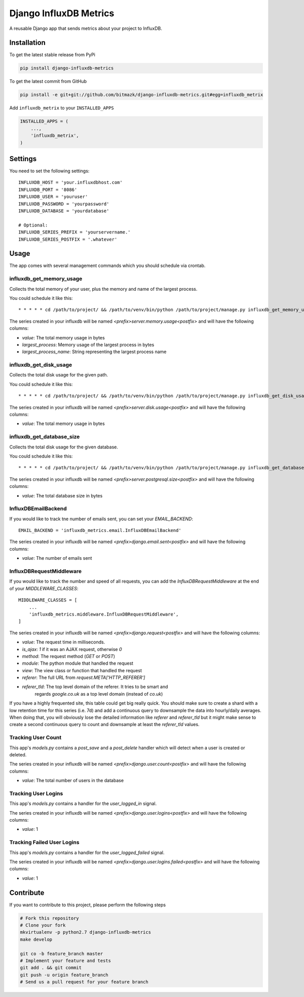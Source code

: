Django InfluxDB Metrics
=======================

A reusable Django app that sends metrics about your project to InfluxDB.

Installation
------------

To get the latest stable release from PyPi

.. code-block:: bash

    pip install django-influxdb-metrics

To get the latest commit from GitHub

.. code-block:: bash

    pip install -e git+git://github.com/bitmazk/django-influxdb-metrics.git#egg=influxdb_metrix

Add ``influxdb_metrix`` to your ``INSTALLED_APPS``

.. code-block:: python

    INSTALLED_APPS = (
        ...,
        'influxdb_metrix',
    )

Settings
--------

You need to set the following settings::

    INFLUXDB_HOST = 'your.influxdbhost.com'
    INFLUXDB_PORT = '8086'
    INFLUXDB_USER = 'youruser'
    INFLUXDB_PASSWORD = 'yourpassword'
    INFLUXDB_DATABASE = 'yourdatabase'

    # Optional:
    INFLUXDB_SERIES_PREFIX = 'yourservername.'
    INFLUXDB_SERIES_POSTFIX = '.whatever'


Usage
-----

The app comes with several management commands which you should schedule via
crontab.


influxdb_get_memory_usage
+++++++++++++++++++++++++

Collects the total memory of your user, plus the memory and name of the largest
process.

You could schedule it like this::

    * * * * * cd /path/to/project/ && /path/to/venv/bin/python /path/to/project/manage.py influxdb_get_memory_usage username > $HOME/mylogs/cron/influxdb-get-memory-usage.log 2>&1

The series created in your influxdb will be named
`<prefix>server.memory.usage<postfix>` and will have the following columns:

* `value`: The total memory usage in bytes
* `largest_process`: Memory usage of the largest process in bytes
* `largest_process_name`: String representing the largest process name


influxdb_get_disk_usage
+++++++++++++++++++++++

Collects the total disk usage for the given path.

You could schedule it like this::

    * * * * * cd /path/to/project/ && /path/to/venv/bin/python /path/to/project/manage.py influxdb_get_disk_usage $HOME > $HOME/mylogs/cron/influxdb-get-disk-usage.log 2>&1

The series created in your influxdb will be named
`<prefix>server.disk.usage<postfix>` and will have the following columns:

* `value`: The total memory usage in bytes


influxdb_get_database_size
++++++++++++++++++++++++++

Collects the total disk usage for the given database.

You could schedule it like this::

    * * * * * cd /path/to/project/ && /path/to/venv/bin/python /path/to/project/manage.py influxdb_get_database_size $HOME > $HOME/mylogs/cron/influxdb-get-database-size.log 2>&1

The series created in your influxdb will be named
`<prefix>server.postgresql.size<postfix>` and will have the following columns:

* `value`: The total database size in bytes


InfluxDBEmailBackend
++++++++++++++++++++

If you would like to track tne number of emails sent, you can set your
`EMAIL_BACKEND`::

    EMAIL_BACKEND = 'influxdb_metrics.email.InfluxDBEmailBackend'

The series created in your influxdb will be named
`<prefix>django.email.sent<postfix>` and will have the following columns:

* `value`: The number of emails sent


InfluxDBRequestMiddleware
+++++++++++++++++++++++++

If you would like to track the number and speed of all requests, you can add
the `InfluxDBRequestMiddleware` at the end of your `MIDDLEWARE_CLASSES`::


    MIDDLEWARE_CLASSES = [
        ...
        'influxdb_metrics.middleware.InfluxDBRequestMiddleware',
    ]

The series created in your influxdb will be named
`<prefix>django.request<postfix>` and will have the following columns:

* `value`: The request time in milliseconds.
* `is_ajax`: `1` if it was an AJAX request, otherwise `0`
* `method`: The request method (`GET` or `POST`)
* `module`: The python module that handled the request
* `view`: The view class or function that handled the request
* `referer`: The full URL from `request.META['HTTP_REFERER']`
* `referer_tld`: The top level domain of the referer. It tries to be smart and
    regards `google.co.uk` as a top level domain (instead of `co.uk`)

If you have a highly frequented site, this table could get big really quick.
You should make sure to create a shard with a low retention time for this
series (i.e. 7d) and add a continuous query to downsample the data into
hourly/daily averages. When doing that, you will obviously lose the detailed
information like `referer` and `referer_tld` but it might make sense to create
a second continuous query to count and downsample at least the `referer_tld`
values.


Tracking User Count
+++++++++++++++++++

This app's `models.py` contains a `post_save` and a `post_delete` handler which
will detect when a user is created or deleted.

The series created in your influxdb will be named
`<prefix>django.user.count<postfix>` and will have the following columns:

* `value`: The total number of users in the database


Tracking User Logins
++++++++++++++++++++

This app's `models.py` contains a handler for the `user_logged_in` signal.

The series created in your influxdb will be named
`<prefix>django.user.logins<postfix>` and will have the following columns:

* `value`: 1


Tracking Failed User Logins
+++++++++++++++++++++++++++

This app's `models.py` contains a handler for the `user_logged_failed` signal.

The series created in your influxdb will be named
`<prefix>django.user.logins.failed<postfix>` and will have the following
columns:

* `value`: 1


Contribute
----------

If you want to contribute to this project, please perform the following steps

.. code-block:: bash

    # Fork this repository
    # Clone your fork
    mkvirtualenv -p python2.7 django-influxdb-metrics
    make develop

    git co -b feature_branch master
    # Implement your feature and tests
    git add . && git commit
    git push -u origin feature_branch
    # Send us a pull request for your feature branch
